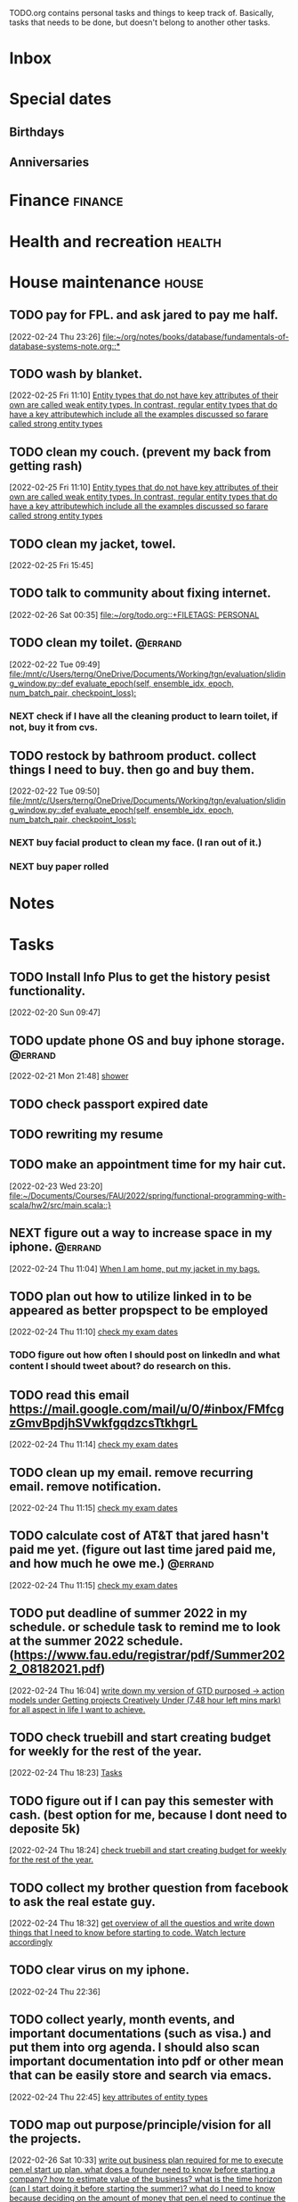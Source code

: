 #+FILETAGS: PERSONAL @errand

TODO.org contains personal tasks and things to keep track of. Basically, tasks that needs to be done, but doesn't belong to another other tasks.

* Inbox
* Special dates
:PROPERTIES:
:CATEGORY: Spacial Date
:END:
** Birthdays
** Anniversaries
* Finance :finance:
:PROPERTIES:
:CATEGORY: Finance
:END:
* Health and recreation :health:
:PROPERTIES:
:CATEGORY: Health
:END:
* House maintenance :house:
:PROPERTIES:
:CATEGORY: Note
:END:
** TODO pay for FPL. and ask jared to pay me half.
[2022-02-24 Thu 23:26]
[[file:~/org/notes/books/database/fundamentals-of-database-systems-note.org::*]]
** TODO wash by blanket.
SCHEDULED: <2022-02-26 Sat>
[2022-02-25 Fri 11:10]
[[file:~/org/notes/books/database/fundamentals-of-database-systems-note.org::*Entity types that do not have key attributes of their own are called weak entity types. In contrast, regular entity types that do have a key attributewhich include all the examples discussed so farare called strong entity types][Entity types that do not have key attributes of their own are called weak entity types. In contrast, regular entity types that do have a key attributewhich include all the examples discussed so farare called strong entity types]]
** TODO clean my couch. (prevent my back from getting rash)
[2022-02-25 Fri 11:10]
[[file:~/org/notes/books/database/fundamentals-of-database-systems-note.org::*Entity types that do not have key attributes of their own are called weak entity types. In contrast, regular entity types that do have a key attributewhich include all the examples discussed so farare called strong entity types][Entity types that do not have key attributes of their own are called weak entity types. In contrast, regular entity types that do have a key attributewhich include all the examples discussed so farare called strong entity types]]
** TODO clean my jacket, towel.
SCHEDULED: <2022-02-26 Sat>
:LOGBOOK:
CLOCK: [2022-02-25 Fri 15:45]--[2022-02-25 Fri 15:46] =>  0:01
:END:
[2022-02-25 Fri 15:45]
** TODO talk to community about fixing internet.
SCHEDULED: <2022-02-26 Sat>
[2022-02-26 Sat 00:35]
[[file:~/org/todo.org::+FILETAGS: PERSONAL]]
** TODO clean my toilet. :@errand:
:LOGBOOK:
CLOCK: [2022-02-22 Tue 09:49]--[2022-02-22 Tue 09:50] =>  0:01
:END:
[2022-02-22 Tue 09:49]
[[file:/mnt/c/Users/terng/OneDrive/Documents/Working/tgn/evaluation/sliding_window.py::def evaluate_epoch(self, ensemble_idx, epoch, num_batch_pair, checkpoint_loss):]]
*** NEXT check if I have all the cleaning product to learn toilet, if not, buy it from cvs.
** TODO restock by bathroom product. collect things I need to buy. then go and buy them.
SCHEDULED: <2022-02-26 Sat>
:LOGBOOK:
CLOCK: [2022-02-22 Tue 09:50]--[2022-02-22 Tue 09:51] =>  0:01
:END:
[2022-02-22 Tue 09:50]
[[file:/mnt/c/Users/terng/OneDrive/Documents/Working/tgn/evaluation/sliding_window.py::def evaluate_epoch(self, ensemble_idx, epoch, num_batch_pair, checkpoint_loss):]]
*** NEXT buy facial product to clean my face. (I ran out of it.)
*** NEXT buy paper rolled
* Notes
:PROPERTIES:
:CATEGORY: Note
:END:
* Tasks
:PROPERTIES:
:CATEGORY: Task
:END:
** TODO Install Info Plus to get the history pesist functionality.
:LOGBOOK:
CLOCK: [2022-02-20 Sun 09:47]--[2022-02-20 Sun 09:49] =>  0:02
:END:
[2022-02-20 Sun 09:47]
** TODO update phone OS and buy iphone storage. :@errand:
:LOGBOOK:
CLOCK: [2022-02-21 Mon 21:48]--[2022-02-21 Mon 21:49] =>  0:01
:END:
[2022-02-21 Mon 21:48]
[[file:~/org/journal.org::*shower][shower]]
** TODO check passport expired date
** TODO rewriting my resume
SCHEDULED: <2022-02-27 Sun>
** TODO make an appointment time for my hair cut.
SCHEDULED: <2022-02-26 Sat>
[2022-02-23 Wed 23:20]
[[file:~/Documents/Courses/FAU/2022/spring/functional-programming-with-scala/hw2/src/main.scala::}]]
** NEXT figure out a way to increase space in my iphone. :@errand:
:LOGBOOK:
CLOCK: [2022-02-24 Thu 11:04]--[2022-02-24 Thu 11:05] =>  0:01
:END:
[2022-02-24 Thu 11:04]
[[file:~/org/refile.org::*When I am home, put my jacket in my bags.][When I am home, put my jacket in my bags.]]
** TODO plan out how to utilize linked in to be appeared as better propspect to be employed
:LOGBOOK:
CLOCK: [2022-02-24 Thu 11:10]--[2022-02-24 Thu 11:12] =>  0:02
:END:
[2022-02-24 Thu 11:10]
[[file:~/org/school.org::*check my exam dates][check my exam dates]]
*** TODO figure out how often I should post on linkedIn and what content I should tweet about? do research on this.
** TODO read this email https://mail.google.com/mail/u/0/#inbox/FMfcgzGmvBpdjhSVwkfgqdzcsTtkhgrL
SCHEDULED: <2022-02-25 Fri>
[2022-02-24 Thu 11:14]
[[file:~/org/school.org::*check my exam dates][check my exam dates]]
** TODO clean up my email. remove recurring email.  remove notification.
SCHEDULED: <2022-02-26 Sat>
[2022-02-24 Thu 11:15]
[[file:~/org/school.org::*check my exam dates][check my exam dates]]
** TODO calculate cost of AT&T that jared hasn't paid me yet. (figure out last time jared paid me, and how much he owe me.) :@errand:
SCHEDULED: <2022-02-26 Sat>
:LOGBOOK:
CLOCK: [2022-02-24 Thu 11:15]--[2022-02-24 Thu 11:16] =>  0:01
:END:
[2022-02-24 Thu 11:15]
[[file:~/org/school.org::*check my exam dates][check my exam dates]]
** TODO put deadline of summer 2022 in my schedule. or schedule task to remind me to look at the summer 2022 schedule. (https://www.fau.edu/registrar/pdf/Summer2022_08182021.pdf)
[2022-02-24 Thu 16:04]
[[file:~/org/GTD.org::*write down my version of GTD purposed -> action models under Getting projects Creatively Under (7.48 hour left mins mark) for all aspect in life I want to achieve.][write down my version of GTD purposed -> action models under Getting projects Creatively Under (7.48 hour left mins mark) for all aspect in life I want to achieve.]]
** TODO check truebill and start creating budget for weekly for the rest of the year.
SCHEDULED: <2022-02-26 Sat>
:LOGBOOK:
CLOCK: [2022-02-24 Thu 18:23]--[2022-02-24 Thu 18:24] =>  0:01
:END:
[2022-02-24 Thu 18:23]
[[file:~/org/PhD.org::*Tasks][Tasks]]
** TODO figure out if I can pay this semester with cash. (best option for me, because I dont need to deposite 5k)
:LOGBOOK:
CLOCK: [2022-02-24 Thu 18:24]--[2022-02-24 Thu 18:25] =>  0:01
:END:
[2022-02-24 Thu 18:24]
[[file:~/org/refile.org::*check truebill and start creating budget for weekly for the rest of the year.][check truebill and start creating budget for weekly for the rest of the year.]]
** TODO collect my brother question from facebook to ask the real estate guy.
SCHEDULED: <2022-02-26 Sat>
:LOGBOOK:
CLOCK: [2022-02-24 Thu 18:32]--[2022-02-24 Thu 18:33] =>  0:01
:END:
[2022-02-24 Thu 18:32]
[[file:~/org/school.org::*get overview of all the questios and write down things that I need to know before starting to code. Watch lecture accordingly][get overview of all the questios and write down things that I need to know before starting to code. Watch lecture accordingly]]
** TODO clear virus on my iphone.
SCHEDULED: <2022-03-02 Wed>
:LOGBOOK:
CLOCK: [2022-02-24 Thu 22:36]--[2022-02-24 Thu 22:37] =>  0:01
:END:
[2022-02-24 Thu 22:36]
** TODO collect yearly, month events, and important documentations (such as visa.) and put them into org agenda. I should also scan important documentation into pdf or other mean that can be easily store and search via emacs.
:LOGBOOK:
CLOCK: [2022-02-24 Thu 22:45]--[2022-02-24 Thu 22:47] =>  0:02
:END:
[2022-02-24 Thu 22:45]
[[file:~/org/notes/books/database/fundamentals-of-database-systems-note.org::*key attributes of entity types][key attributes of entity types]]
** TODO map out purpose/principle/vision for all the projects.
SCHEDULED: <2022-02-26 Sat>
[2022-02-26 Sat 10:33]
[[file:~/org/projects/sideprojects/pen.org::*write out business plan required for me to execute pen.el start up plan. what does a founder need to know before starting a company? how to estimate value of the business? what is the time horizon (can I start doing it before starting the summer)? what do I need to know because deciding on the amount of money that pen.el need to continue the project?][write out business plan required for me to execute pen.el start up plan. what does a founder need to know before starting a company? how to estimate value of the business? what is the time horizon (can I start doing it before starting the summer)? what do I need to know because deciding on the amount of money that pen.el need to continue the project?]]
* Vehicle maintenance
:PROPERTIES:
:CATEGORY: Vehicle
:END:
** TODO Register a car
DEADLINE: <2022-03-19 Sat>
*** TODO talk to the car tool guy about the price. (discount for the fixed date that I will get.) (toll back to my apartment, so I don't have to pay per day toll)
SCHEDULED: <2022-02-26 Sat>
*** TODO Go to DMV at 7am to get my driver licence. (The schedule date is set to remind that I need to start plan out my actions towards completing this tasks.)
SCHEDULED: <2022-03-04 Fri>
:LOGBOOK:
CLOCK: [2022-02-21 Mon 23:23]--[2022-02-21 Mon 23:24] =>  0:01
:END:
[2022-02-21 Mon 23:23]
[[file:~/org/todo.org::*Vehicle maintenance][Vehicle maintenance]]
*** NEXT Before getting my car register, I need to do research on how to get a car certificate. after I figure this out, plan out the date and time in which I will get my car register.

* Passwords
:PROPERTIES:
:CATEGORY: Password
:END:
* Habits :habit:
:PROPERTIES:
:CATEGORY: Habit
:LOGGING: DONE(!)
:ARCHIVE:  %s_archive::* Habits
:END:
*** NEXT Always buy 1 gallon of water on the way to walking home. Make sure to drink 1 gallon of water daily.
:LOGBOOK:
:END:
[2022-02-26 Sat 16:57]
[[file:~/org/todo.org::*Always buy 1 gallon of water on the way to walking home. Make sure to drink 1 gallon of water daily.][Always buy 1 gallon of water on the way to walking home. Make sure to drink 1 gallon of water daily.]]
SCHEDULED: <2022-02-27 Sun .+1d/3d>
:PROPERTIES:
:STYLE: habit
:REPEAT_TO_STATE: NEXT
:END:
